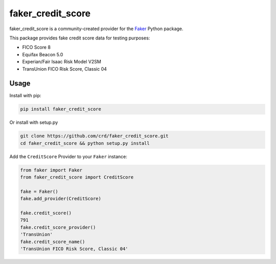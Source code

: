 faker_credit_score
==================

|pypi| |unix_build| |coverage| |license|

faker_credit_score is a community-created provider for the `Faker`_ Python package.

This package provides fake credit score data for testing purposes:

* FICO Score 8
* Equifax Beacon 5.0
* Experian/Fair Isaac Risk Model V2SM
* TransUnion FICO Risk Score, Classic 04

Usage
-----

Install with pip:

.. code:: bash

    pip install faker_credit_score

Or install with setup.py

.. code:: bash

    git clone https://github.com/crd/faker_credit_score.git
    cd faker_credit_score && python setup.py install

Add the ``CreditScore`` Provider to your ``Faker`` instance:

.. code:: python

    from faker import Faker
    from faker_credit_score import CreditScore

    fake = Faker()
    fake.add_provider(CreditScore)

    fake.credit_score()
    791
    fake.credit_score_provider()
    'TransUnion'
    fake.credit_score_name()
    'TransUnion FICO Risk Score, Classic 04'


.. |pypi| image:: https://img.shields.io/pypi/v/faker_credit_score.svg?style=flat-square&label=version
    :target: https://pypi.python.org/pypi/faker_credit_score
    :alt: Latest version released on PyPi

.. |unix_build| image:: https://img.shields.io/travis/crd/faker_credit_score/master.svg?style=flat-square&label=unix%20build
    :target: http://travis-ci.org/crd/faker_credit_score
    :alt: Build status of the master branch on Mac/Linux

.. |coverage| image:: https://img.shields.io/coveralls/crd/faker_credit_score/master.svg?style=flat-square
    :target: https://coveralls.io/r/crd/faker_credit_score?branch=master
    :alt: Test coverage

.. |license| image:: https://img.shields.io/badge/License-BSD%203--Clause-blue.svg?style=flat-square
    :target: https://github.com/crd/faker_credit_score/blob/master/LICENSE
    :alt: BSD 3-Clause License

.. _Faker: https://github.com/joke2k/faker

